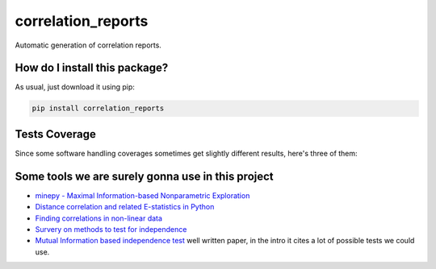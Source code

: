 correlation_reports
=========================================================================================
|travis| |sonar_quality| |sonar_maintainability| |codacy|
|code_climate_maintainability| |pip| |downloads|

Automatic generation of correlation reports.

How do I install this package?
----------------------------------------------
As usual, just download it using pip:

.. code:: shell

    pip install correlation_reports

Tests Coverage
----------------------------------------------
Since some software handling coverages sometimes
get slightly different results, here's three of them:

|coveralls| |sonar_coverage| |code_climate_coverage|

Some tools we are surely gonna use in this project
-----------------------------------------------------------

- `minepy - Maximal Information-based Nonparametric Exploration <https://github.com/minepy/minepy>`__
- `Distance correlation and related E-statistics in Python <https://github.com/vnmabus/dcor>`__
- `Finding correlations in non-linear data <https://www.freecodecamp.org/news/how-machines-make-predictions-finding-correlations-in-complex-data-dfd9f0d87889/>`__
- `Survery on methods to test for independence <https://www.ncbi.nlm.nih.gov/pmc/articles/PMC5658146/>`__
- `Mutual Information based independence test <https://arxiv.org/pdf/1711.06642.pdf>`__ well written paper, in the intro it cites a lot of possible tests we could use.

.. |travis| image:: https://travis-ci.org/LucaCappelletti94/correlation_reports.png
   :target: https://travis-ci.org/LucaCappelletti94/correlation_reports
   :alt: Travis CI build

.. |sonar_quality| image:: https://sonarcloud.io/api/project_badges/measure?project=LucaCappelletti94_correlation_reports&metric=alert_status
    :target: https://sonarcloud.io/dashboard/index/LucaCappelletti94_correlation_reports
    :alt: SonarCloud Quality

.. |sonar_maintainability| image:: https://sonarcloud.io/api/project_badges/measure?project=LucaCappelletti94_correlation_reports&metric=sqale_rating
    :target: https://sonarcloud.io/dashboard/index/LucaCappelletti94_correlation_reports
    :alt: SonarCloud Maintainability

.. |sonar_coverage| image:: https://sonarcloud.io/api/project_badges/measure?project=LucaCappelletti94_correlation_reports&metric=coverage
    :target: https://sonarcloud.io/dashboard/index/LucaCappelletti94_correlation_reports
    :alt: SonarCloud Coverage

.. |coveralls| image:: https://coveralls.io/repos/github/LucaCappelletti94/correlation_reports/badge.svg?branch=master
    :target: https://coveralls.io/github/LucaCappelletti94/correlation_reports?branch=master
    :alt: Coveralls Coverage

.. |pip| image:: https://badge.fury.io/py/correlation-reports.svg
    :target: https://badge.fury.io/py/correlation-reports
    :alt: Pypi project

.. |downloads| image:: https://pepy.tech/badge/correlation-reports
    :target: https://pepy.tech/badge/correlation-reports
    :alt: Pypi total project downloads

.. |codacy| image:: https://api.codacy.com/project/badge/Grade/c29a61337b7a4d7d9707fb7b98795f76
    :target: https://www.codacy.com/manual/LucaCappelletti94/correlation_reports?utm_source=github.com&amp;utm_medium=referral&amp;utm_content=LucaCappelletti94/correlation_reports&amp;utm_campaign=Badge_Grade
    :alt: Codacy Maintainability

.. |code_climate_maintainability| image:: https://api.codeclimate.com/v1/badges/a9b6fb01c314931fbfb6/maintainability
    :target: https://codeclimate.com/github/LucaCappelletti94/correlation_reports/maintainability
    :alt: Maintainability

.. |code_climate_coverage| image:: https://api.codeclimate.com/v1/badges/a9b6fb01c314931fbfb6/test_coverage
    :target: https://codeclimate.com/github/LucaCappelletti94/correlation_reports/test_coverage
    :alt: Code Climate Coverate
